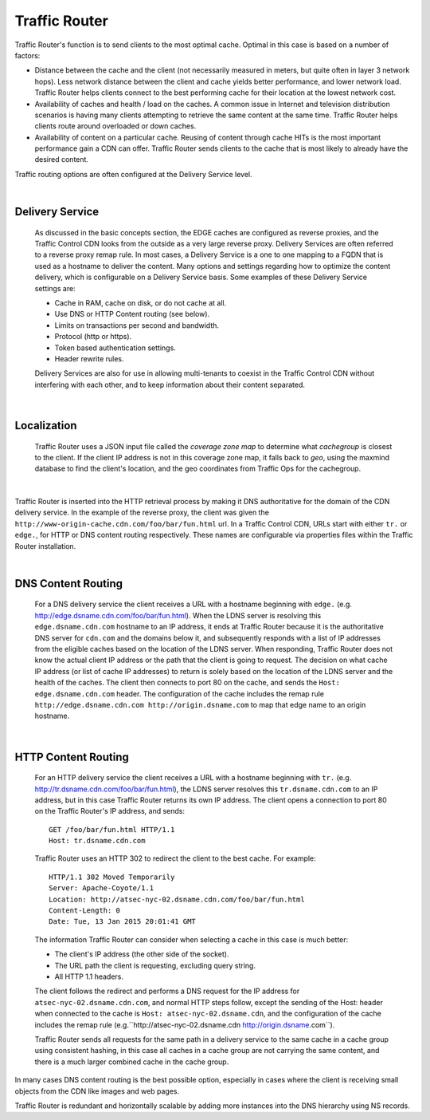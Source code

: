 .. 
.. Copyright 2015 Comcast Cable Communications Management, LLC
.. 
.. Licensed under the Apache License, Version 2.0 (the "License");
.. you may not use this file except in compliance with the License.
.. You may obtain a copy of the License at
.. 
..     http://www.apache.org/licenses/LICENSE-2.0
.. 
.. Unless required by applicable law or agreed to in writing, software
.. distributed under the License is distributed on an "AS IS" BASIS,
.. WITHOUT WARRANTIES OR CONDITIONS OF ANY KIND, either express or implied.
.. See the License for the specific language governing permissions and
.. limitations under the License.
.. 

.. _reference-label-tc-tr:

.. |arrow| image:: fwda.png

.. index::
  Traffic Router - Overview

Traffic Router
==============
Traffic Router's function is to send clients to the most optimal cache. Optimal in this case is based on a number of factors:

* Distance between the cache and the client (not necessarily measured in meters, but quite often in layer 3 network hops). Less network distance between the client and cache yields better performance, and lower network load. Traffic Router helps clients connect to the best performing cache for their location at the lowest network cost.

* Availability of caches and health / load on the caches. A common issue in Internet and television distribution scenarios is having many clients attempting to retrieve the same content at the same time. Traffic Router helps clients route around overloaded or down caches.

* Availability of content on a particular cache. Reusing of content through cache HITs is the most important performance gain a CDN can offer. Traffic Router sends clients to the cache that is most likely to already have the desired content.

Traffic routing options are often configured at the Delivery Service level. 

|


.. _rl-ds:

|arrow| Delivery Service
------------------------
  As discussed in the basic concepts section, the EDGE caches are configured as reverse proxies, and the Traffic Control CDN looks from the outside as a very large reverse proxy. Delivery Services are often referred to a reverse proxy remap rule. In most cases, a Delivery Service is a one to one mapping to a FQDN that is used as a hostname to deliver the content. Many options and settings regarding how to optimize the content delivery, which is configurable on a Delivery Service basis. Some examples of these Delivery Service settings are:

  * Cache in RAM, cache on disk, or do not cache at all.
  * Use DNS or HTTP Content routing (see below).
  * Limits on transactions per second and bandwidth.
  * Protocol (http or https).
  * Token based authentication settings. 
  * Header rewrite rules.

  Delivery Services are also for use in allowing multi-tenants to coexist in the Traffic Control CDN without interfering with each other, and to keep information about their content separated. 

|

.. _rl-localization:

|arrow| Localization
--------------------
  Traffic Router uses a JSON input file called the *coverage zone map* to determine what *cachegroup* is closest to the client. If the client IP address is not in this coverage zone map, it falls back to *geo*, using the maxmind database to find the client's location, and the geo coordinates from Traffic Ops for the cachegroup.

|

Traffic Router is inserted into the HTTP retrieval process by making it DNS authoritative for the domain of the CDN delivery service. In the example of the reverse proxy, the client was given the ``http://www-origin-cache.cdn.com/foo/bar/fun.html`` url. In a Traffic Control CDN, URLs start with either ``tr.`` or ``edge.``, for HTTP or DNS content routing respectively.  These names are configurable via properties files within the Traffic Router installation.

|

.. index::
  Content Routing

.. _rl-dns-cr:

|arrow| DNS Content Routing
---------------------------
  For a DNS delivery service the client receives a URL with a hostname beginning with ``edge.`` (e.g. http://edge.dsname.cdn.com/foo/bar/fun.html). When the LDNS server is resolving this ``edge.dsname.cdn.com`` hostname to an IP address, it ends at Traffic Router because it is the authoritative DNS server for ``cdn.com`` and the domains below it, and subsequently responds with a list of IP addresses from the eligible caches based on the location of the LDNS server. When responding, Traffic Router does not know the actual client IP address or the path that the client is going to request. The decision on what cache IP address (or list of cache IP addresses) to return is solely based on the location of the LDNS server and the health of the caches. The client then connects to port 80 on the cache, and sends the ``Host: edge.dsname.cdn.com`` header. The configuration of the cache includes the remap rule ``http://edge.dsname.cdn.com http://origin.dsname.com`` to map that edge name to an origin hostname.

|

.. _rl-http-cr:

|arrow| HTTP Content Routing
----------------------------
  For an HTTP delivery service the client receives a URL with a hostname beginning with ``tr.`` (e.g. http://tr.dsname.cdn.com/foo/bar/fun.html), the LDNS server resolves this ``tr.dsname.cdn.com`` to an IP address, but in this case Traffic Router returns its own IP address. The client opens a connection to port 80 on the Traffic Router's IP address, and sends: :: 

    GET /foo/bar/fun.html HTTP/1.1
    Host: tr.dsname.cdn.com

  Traffic Router uses an HTTP 302 to redirect the client to the best cache. For example: ::

    HTTP/1.1 302 Moved Temporarily
    Server: Apache-Coyote/1.1
    Location: http://atsec-nyc-02.dsname.cdn.com/foo/bar/fun.html
    Content-Length: 0
    Date: Tue, 13 Jan 2015 20:01:41 GMT

  The information Traffic Router can consider when selecting a cache in this case is much better:

  * The client's IP address (the other side of the socket).
  * The URL path the client is requesting, excluding query string.
  * All HTTP 1.1 headers.

  The client follows the redirect and performs a DNS request for the IP address for ``atsec-nyc-02.dsname.cdn.com``, and normal HTTP steps follow, except the sending of the Host: header when connected to the cache is ``Host: atsec-nyc-02.dsname.cdn``, and the configuration of the cache includes the remap rule (e.g.``http://atsec-nyc-02.dsname.cdn  http://origin.dsname.com``).

  Traffic Router sends all requests for the same path in a delivery service to the same cache in a cache group using consistent hashing, in this case all caches in a cache group are not carrying the same content, and there is a much larger combined cache in the cache group. 

In many cases DNS content routing is the best possible option, especially in cases where the client is receiving small objects from the CDN like images and web pages. 

Traffic Router is redundant and horizontally scalable by adding more instances into the DNS hierarchy using NS records.

